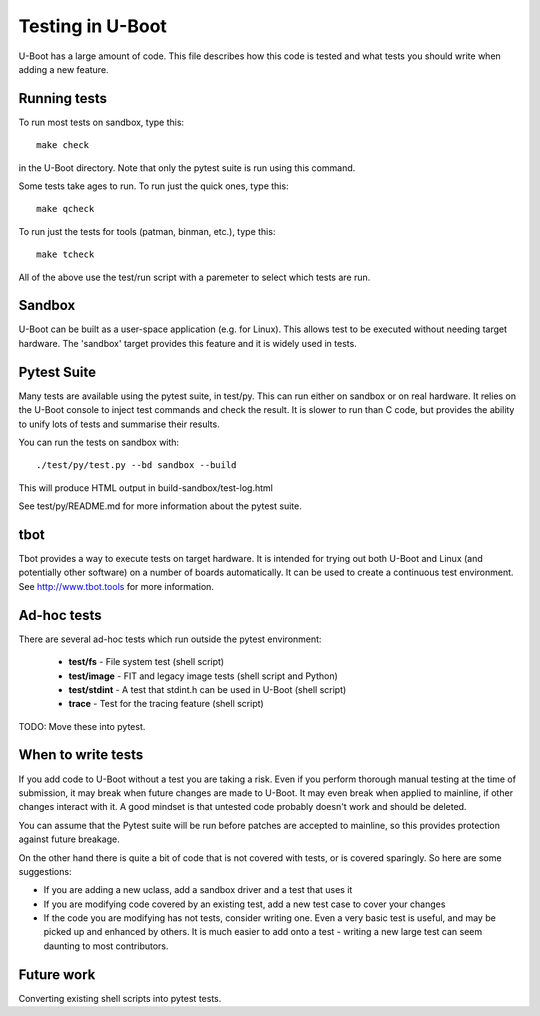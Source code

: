 Testing in U-Boot
=================

U-Boot has a large amount of code. This file describes how this code is
tested and what tests you should write when adding a new feature.


Running tests
-------------

To run most tests on sandbox, type this::

    make check

in the U-Boot directory. Note that only the pytest suite is run using this
command.

Some tests take ages to run. To run just the quick ones, type this::

    make qcheck

To run just the tests for tools (patman, binman, etc.), type this::

    make tcheck

All of the above use the test/run script with a paremeter to select which tests
are run.

Sandbox
-------
U-Boot can be built as a user-space application (e.g. for Linux). This
allows test to be executed without needing target hardware. The 'sandbox'
target provides this feature and it is widely used in tests.


Pytest Suite
------------

Many tests are available using the pytest suite, in test/py. This can run
either on sandbox or on real hardware. It relies on the U-Boot console to
inject test commands and check the result. It is slower to run than C code,
but provides the ability to unify lots of tests and summarise their results.

You can run the tests on sandbox with::

   ./test/py/test.py --bd sandbox --build

This will produce HTML output in build-sandbox/test-log.html

See test/py/README.md for more information about the pytest suite.


tbot
----

Tbot provides a way to execute tests on target hardware. It is intended for
trying out both U-Boot and Linux (and potentially other software) on a
number of boards automatically. It can be used to create a continuous test
environment. See http://www.tbot.tools for more information.


Ad-hoc tests
------------

There are several ad-hoc tests which run outside the pytest environment:

   - **test/fs**	- File system test (shell script)
   - **test/image**	- FIT and legacy image tests (shell script and Python)
   - **test/stdint**	- A test that stdint.h can be used in U-Boot (shell
     script)
   - **trace**	- Test for the tracing feature (shell script)

TODO: Move these into pytest.


When to write tests
-------------------

If you add code to U-Boot without a test you are taking a risk. Even if you
perform thorough manual testing at the time of submission, it may break when
future changes are made to U-Boot. It may even break when applied to mainline,
if other changes interact with it. A good mindset is that untested code
probably doesn't work and should be deleted.

You can assume that the Pytest suite will be run before patches are accepted
to mainline, so this provides protection against future breakage.

On the other hand there is quite a bit of code that is not covered with tests,
or is covered sparingly. So here are some suggestions:

- If you are adding a new uclass, add a sandbox driver and a test that uses it
- If you are modifying code covered by an existing test, add a new test case
  to cover your changes
- If the code you are modifying has not tests, consider writing one. Even a
  very basic test is useful, and may be picked up and enhanced by others. It
  is much easier to add onto a test - writing a new large test can seem
  daunting to most contributors.


Future work
-----------

Converting existing shell scripts into pytest tests.
